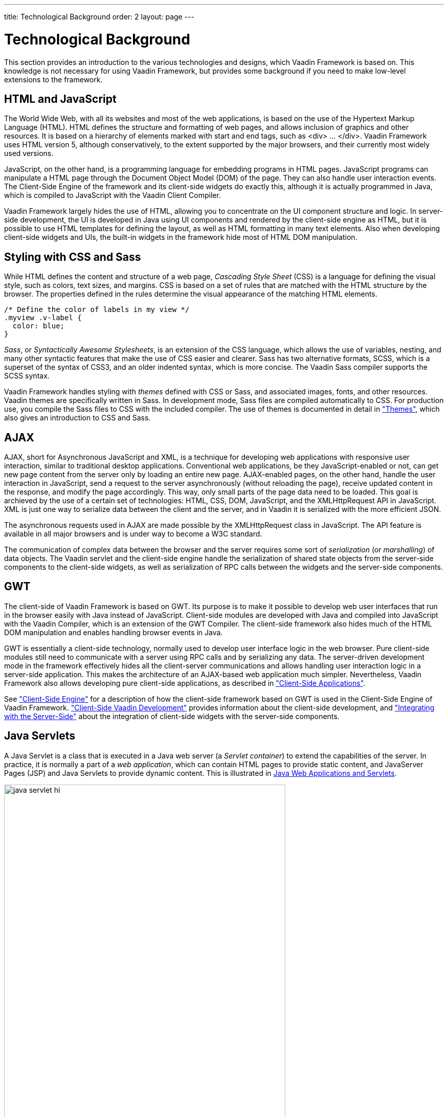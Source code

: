 ---
title: Technological Background
order: 2
layout: page
---

[[architecture.technology]]
= Technological Background

((("Google Web
Toolkit")))
((("Google Web
Toolkit")))
This section provides an introduction to the various technologies and designs,
which Vaadin Framework is based on. This knowledge is not necessary for using Vaadin Framework, but
provides some background if you need to make low-level extensions to the framework.

[[architecture.technology.html]]
== HTML and JavaScript

((("HTML")))
((("JavaScript")))
The World Wide Web, with all its websites and most of the web applications, is
based on the use of the Hypertext Markup Language (HTML). HTML defines the
structure and formatting of web pages, and allows inclusion of graphics and
other resources. It is based on a hierarchy of elements marked with start and
end tags, such as [literal]#++<div> ... </div>++#. Vaadin Framework uses HTML version 5,
although conservatively, to the extent supported by the major browsers, and
their currently most widely used versions.

((("DOM")))
JavaScript, on the other hand, is a programming language for embedding programs
in HTML pages. JavaScript programs can manipulate a HTML page through the
Document Object Model (DOM) of the page. They can also handle user interaction
events. The Client-Side Engine of the framework and its client-side widgets do exactly
this, although it is actually programmed in Java, which is compiled to
JavaScript with the Vaadin Client Compiler.

Vaadin Framework largely hides the use of HTML, allowing you to concentrate on the UI
component structure and logic. In server-side development, the UI is developed
in Java using UI components and rendered by the client-side engine as HTML, but
it is possible to use HTML templates for defining the layout, as well as HTML
formatting in many text elements. Also when developing client-side widgets and
UIs, the built-in widgets in the framework hide most of HTML DOM manipulation.


[[architecture.technology.styling]]
== Styling with CSS and Sass

((("CSS")))
((("Sass")))
While HTML defines the content and structure of a web page, __Cascading Style
Sheet__ (CSS) is a language for defining the visual style, such as colors, text
sizes, and margins. CSS is based on a set of rules that are matched with the
HTML structure by the browser. The properties defined in the rules determine the
visual appearance of the matching HTML elements.


[source, css]
----
/* Define the color of labels in my view */
.myview .v-label {
  color: blue;
}
----

((("SCSS")))
((("CSS3")))
__Sass__, or __Syntactically Awesome Stylesheets__, is an extension of the CSS
language, which allows the use of variables, nesting, and many other syntactic
features that make the use of CSS easier and clearer. Sass has two alternative
formats, SCSS, which is a superset of the syntax of CSS3, and an older indented
syntax, which is more concise. The Vaadin Sass compiler supports the SCSS
syntax.

((("themes")))
Vaadin Framework handles styling with __themes__ defined with CSS or Sass, and associated
images, fonts, and other resources. Vaadin themes are specifically written in
Sass. In development mode, Sass files are compiled automatically to CSS. For
production use, you compile the Sass files to CSS with the included compiler.
The use of themes is documented in detail in
<<dummy/../../../framework/themes/themes-overview.asciidoc#themes.overview,"Themes">>,
which also gives an introduction to CSS and Sass.


[[architecture.technology.ajax]]
== AJAX

((("AJAX")))
((("XML")))
((("JavaScript")))
((("HTML
5")))
((("CSS")))
((("DOM")))
((("XMLHttpRequest")))
AJAX, short for Asynchronous JavaScript and XML, is a technique for developing
web applications with responsive user interaction, similar to traditional
desktop applications. Conventional web applications, be they JavaScript-enabled
or not, can get new page content from the server only by loading an entire new
page. AJAX-enabled pages, on the other hand, handle the user interaction in
JavaScript, send a request to the server asynchronously (without reloading the
page), receive updated content in the response, and modify the page accordingly.
This way, only small parts of the page data need to be loaded. This goal is
archieved by the use of a certain set of technologies: HTML, CSS, DOM,
JavaScript, and the XMLHttpRequest API in JavaScript. XML is just one way to
serialize data between the client and the server, and in Vaadin it is serialized
with the more efficient JSON.

The asynchronous requests used in AJAX are made possible by the
[methodname]#XMLHttpRequest# class in JavaScript. The API feature is available
in all major browsers and is under way to become a W3C standard.

The communication of complex data between the browser and the server requires
some sort of __serialization__ (or __marshalling__) of data objects. The Vaadin
servlet and the client-side engine handle the serialization of shared state
objects from the server-side components to the client-side widgets, as well as
serialization of RPC calls between the widgets and the server-side components.


[[architecture.technology.gwt]]
== GWT

((("Google Web
Toolkit")))
The client-side of Vaadin Framework is based on GWT.
Its purpose is to make it possible to develop web user interfaces that run in
the browser easily with Java instead of JavaScript. Client-side modules are
developed with Java and compiled into JavaScript with the Vaadin Compiler, which
is an extension of the GWT Compiler. The client-side framework also hides much
of the HTML DOM manipulation and enables handling browser events in Java.

GWT is essentially a client-side technology, normally used to develop user
interface logic in the web browser. Pure client-side modules still need to
communicate with a server using RPC calls and by serializing any data. The
server-driven development mode in the framework effectively hides all the client-server
communications and allows handling user interaction logic in a server-side
application. This makes the architecture of an AJAX-based web application much
simpler. Nevertheless, Vaadin Framework also allows developing pure client-side
applications, as described in
<<dummy/../../../framework/clientsideapp/clientsideapp-overview.asciidoc#clientsideapp.overview,"Client-Side
Applications">>.

See
<<dummy/../../../framework/architecture/architecture-client-side#architecture.client-side,"Client-Side
Engine">> for a description of how the client-side framework based on GWT is
used in the Client-Side Engine of Vaadin Framework.
<<dummy/../../../framework/clientside/clientside-overview.asciidoc#clientside.overview,"Client-Side
Vaadin Development">> provides information about the client-side development,
and
<<dummy/../../../framework/gwt/gwt-overview.asciidoc#gwt.overview,"Integrating
with the Server-Side">> about the integration of client-side widgets with the
server-side components.


[[architecture.technology.servlet]]
== Java Servlets

A Java Servlet is a class that is executed in a Java web server (a __Servlet
container__) to extend the capabilities of the server. In practice, it is
normally a part of a __web application__, which can contain HTML pages to
provide static content, and JavaServer Pages (JSP) and Java Servlets to provide
dynamic content. This is illustrated in
<<figure.architecture.technology.servlet>>.

[[figure.architecture.technology.servlet]]
.Java Web Applications and Servlets
image::img/java-servlet-hi.png[width=80%, scaledwidth=100%]

Web applications are usually packaged and deployed to a server as __WAR__ (
__Web application ARchive__) files, which are Java JAR packages, which in turn
are ZIP compressed packages. The web application is defined in a
deployment descriptor, which defines the servlet
classes and also the mappings from request URL paths to the servlets. 

The servlets are Java classes that handle HTTP requests passed to them by the
server through the __Java Servlet API__. They can generate HTML or other content
as a response. JSP pages, on the other hand, are HTML pages, which allow
including Java source code embedded in the pages. They are actually translated
to Java source files by the container and then compiled to servlets.

The UIs of server-side Vaadin applications run as servlets. They are wrapped
inside a [classname]#VaadinServlet# servlet class, which handles session
tracking and other tasks. On the initial request, it returns an HTML loader page
and then mostly JSON responses to synchronize the widgets and their server-side
counterparts. It also serves various resources, such as themes. The server-side
UIs are implemented as classes extending the [classname]#UI# class, as described
in
<<dummy/../../../framework/application/application-overview.asciidoc#application.overview,"Writing
a Server-Side Web Application">>. The class is given as a parameter to the
Vaadin Servlet in the deployment descriptor.

The Client-Side Engine of Vaadin Framework as well as any client-side extension are loaded to the browser as static JavaScript files.
The client-side engine, or widget set in technical terms, needs to be located under the [filename]#VAADIN/widgetsets# path in the web application.
It is normally automatically compiled to include the default widget set, as well as any installed add-ons and custom widgets.
